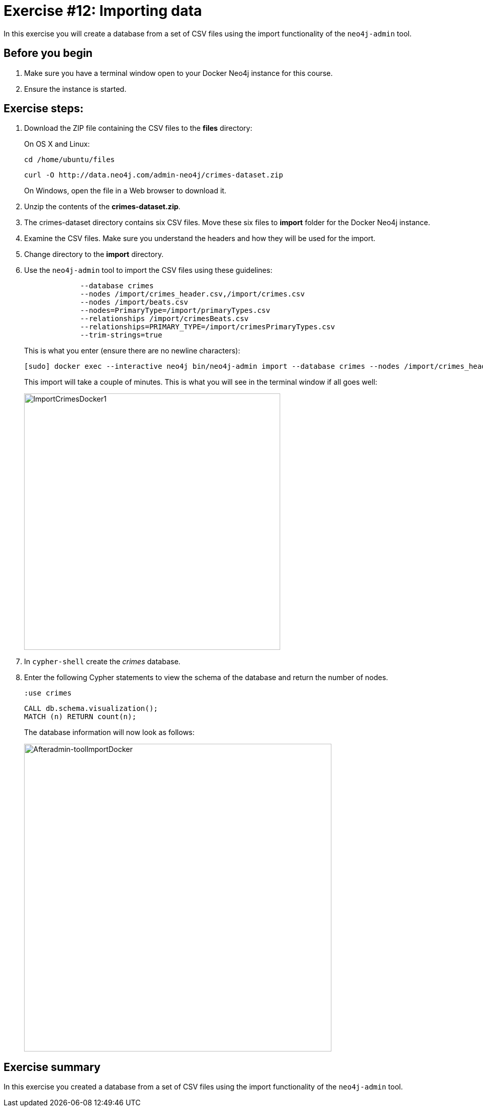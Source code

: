 = Exercise #12: Importing data
// for local preview
ifndef::imagesdir[:imagesdir: ../../images]


In this exercise you will create a database from a set of CSV files using the import functionality of the `neo4j-admin` tool.

== Before you begin

. Make sure you have a terminal window open to your Docker Neo4j instance for this course.
. Ensure the instance is started.

== Exercise steps:

. Download the ZIP file containing the CSV files to the *files* directory:
+
On OS X and Linux:
+
[source,shell,role=noplay]
----
cd /home/ubuntu/files
----
+
[source,shell,role=noplay]
----
curl -O http://data.neo4j.com/admin-neo4j/crimes-dataset.zip
----
+
On Windows, open the file in a Web browser to download it.
+
[start=2]
. Unzip the contents of the *crimes-dataset.zip*.
+
. The crimes-dataset directory contains six CSV files. Move these six files to *import* folder for the Docker Neo4j instance.
. Examine the CSV files. Make sure you understand the headers and how they will be used for the import.
. Change directory to the *import* directory.
. Use the `neo4j-admin` tool to import the CSV files using these guidelines:
+
[source,snippet,role=noheader]
----
             --database crimes
             --nodes /import/crimes_header.csv,/import/crimes.csv
             --nodes /import/beats.csv
             --nodes=PrimaryType=/import/primaryTypes.csv
             --relationships /import/crimesBeats.csv
             --relationships=PRIMARY_TYPE=/import/crimesPrimaryTypes.csv
             --trim-strings=true
----
+
This is what you enter (ensure there are no newline characters):
+
[source,shell,role=noplay]
----
[sudo] docker exec --interactive neo4j bin/neo4j-admin import --database crimes --nodes /import/crimes_header.csv,/import/crimes.csv --nodes /import/beats.csv --nodes=PrimaryType=/import/primaryTypes.csv --relationships /import/crimesBeats.csv --relationships=PRIMARY_TYPE=/import/crimesPrimaryTypes.csv --trim-strings=true
----
+
This import will take a couple of minutes. This is what you will see in the terminal window if all goes well:
+
image::ImportCrimesDocker1.png[ImportCrimesDocker1,width=500]
+
[start=7]
. In `cypher-shell` create the _crimes_ database.
. Enter the following Cypher statements to view the schema of the database and return the number of nodes.
+
[source,Cypher,role=noplay]
----
:use crimes
----
+
[source,Cypher,role=noplay]
----
CALL db.schema.visualization();
MATCH (n) RETURN count(n);
----
+
The database information will now look as follows:
+
image::Afteradmin-toolImportDocker.png[Afteradmin-toolImportDocker,width=600]

== Exercise summary

In this exercise you created a database from a set of CSV files using the import functionality of the `neo4j-admin` tool.
